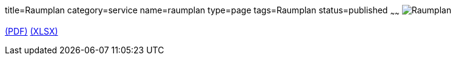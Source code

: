 title=Raumplan
category=service
name=raumplan
type=page
tags=Raumplan
status=published
~~~~~~
image:/images/Raumplan.png[Raumplan]

link:/downloads/Raumplan.pdf[(PDF)]
link:/downloads/Raumplan.xlsx[(XLSX)]